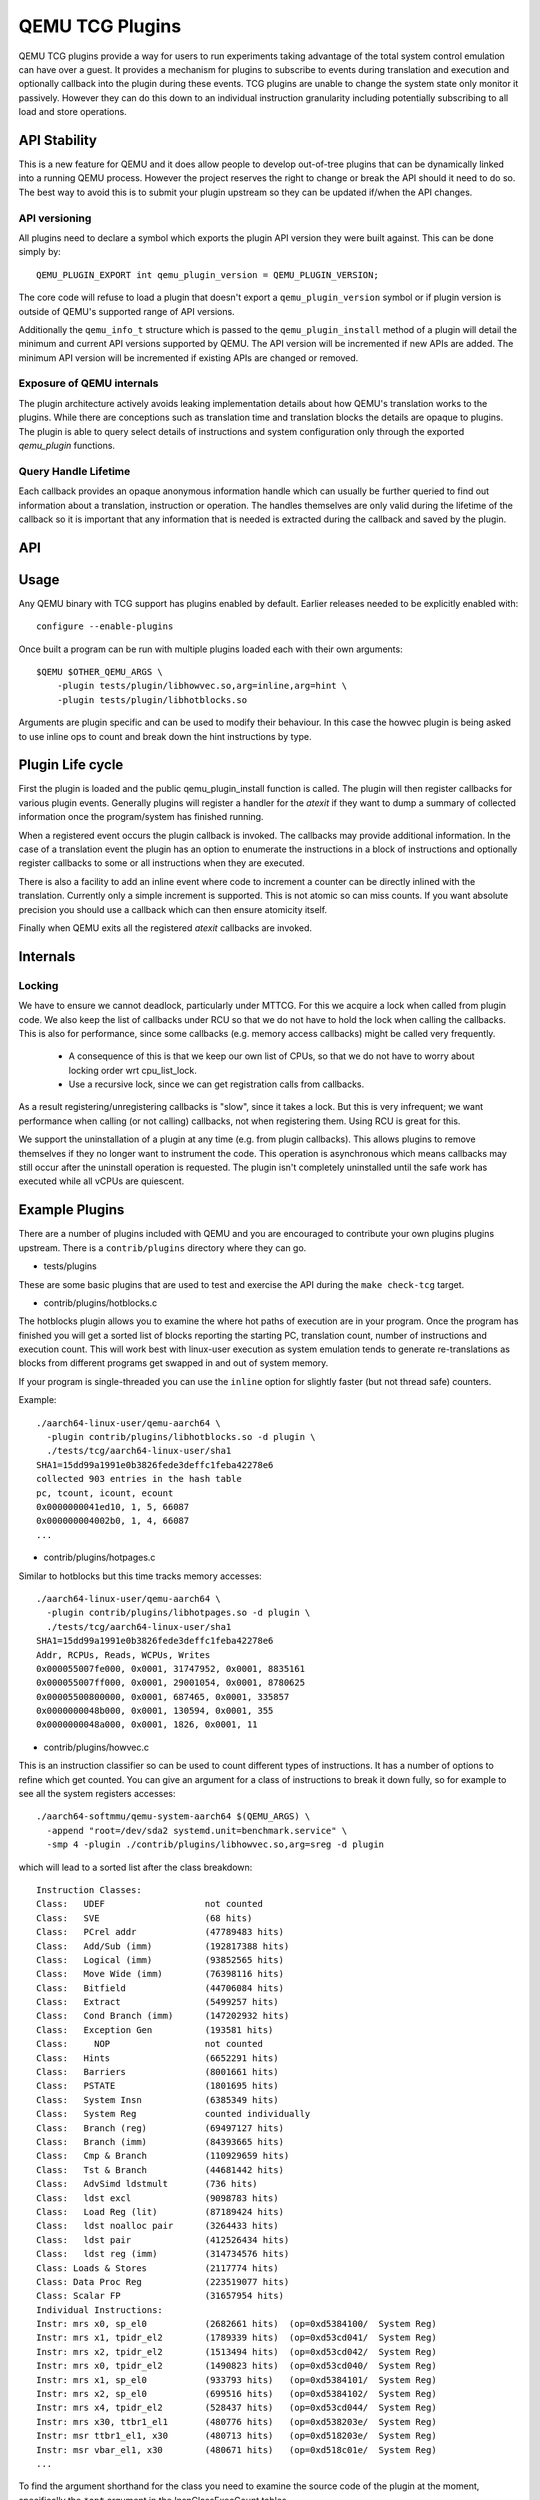 ..
   Copyright (C) 2017, Emilio G. Cota <cota@braap.org>
   Copyright (c) 2019, Linaro Limited
   Written by Emilio Cota and Alex Bennée

================
QEMU TCG Plugins
================

QEMU TCG plugins provide a way for users to run experiments taking
advantage of the total system control emulation can have over a guest.
It provides a mechanism for plugins to subscribe to events during
translation and execution and optionally callback into the plugin
during these events. TCG plugins are unable to change the system state
only monitor it passively. However they can do this down to an
individual instruction granularity including potentially subscribing
to all load and store operations.

API Stability
=============

This is a new feature for QEMU and it does allow people to develop
out-of-tree plugins that can be dynamically linked into a running QEMU
process. However the project reserves the right to change or break the
API should it need to do so. The best way to avoid this is to submit
your plugin upstream so they can be updated if/when the API changes.

API versioning
--------------

All plugins need to declare a symbol which exports the plugin API
version they were built against. This can be done simply by::

  QEMU_PLUGIN_EXPORT int qemu_plugin_version = QEMU_PLUGIN_VERSION;

The core code will refuse to load a plugin that doesn't export a
``qemu_plugin_version`` symbol or if plugin version is outside of QEMU's
supported range of API versions.

Additionally the ``qemu_info_t`` structure which is passed to the
``qemu_plugin_install`` method of a plugin will detail the minimum and
current API versions supported by QEMU. The API version will be
incremented if new APIs are added. The minimum API version will be
incremented if existing APIs are changed or removed.

Exposure of QEMU internals
--------------------------

The plugin architecture actively avoids leaking implementation details
about how QEMU's translation works to the plugins. While there are
conceptions such as translation time and translation blocks the
details are opaque to plugins. The plugin is able to query select
details of instructions and system configuration only through the
exported *qemu_plugin* functions.

Query Handle Lifetime
---------------------

Each callback provides an opaque anonymous information handle which
can usually be further queried to find out information about a
translation, instruction or operation. The handles themselves are only
valid during the lifetime of the callback so it is important that any
information that is needed is extracted during the callback and saved
by the plugin.

API
===

.. kernel-doc:: include/qemu/qemu-plugin.h

Usage
=====

Any QEMU binary with TCG support has plugins enabled by default.
Earlier releases needed to be explicitly enabled with::

  configure --enable-plugins

Once built a program can be run with multiple plugins loaded each with
their own arguments::

  $QEMU $OTHER_QEMU_ARGS \
      -plugin tests/plugin/libhowvec.so,arg=inline,arg=hint \
      -plugin tests/plugin/libhotblocks.so

Arguments are plugin specific and can be used to modify their
behaviour. In this case the howvec plugin is being asked to use inline
ops to count and break down the hint instructions by type.

Plugin Life cycle
=================

First the plugin is loaded and the public qemu_plugin_install function
is called. The plugin will then register callbacks for various plugin
events. Generally plugins will register a handler for the *atexit*
if they want to dump a summary of collected information once the
program/system has finished running.

When a registered event occurs the plugin callback is invoked. The
callbacks may provide additional information. In the case of a
translation event the plugin has an option to enumerate the
instructions in a block of instructions and optionally register
callbacks to some or all instructions when they are executed.

There is also a facility to add an inline event where code to
increment a counter can be directly inlined with the translation.
Currently only a simple increment is supported. This is not atomic so
can miss counts. If you want absolute precision you should use a
callback which can then ensure atomicity itself.

Finally when QEMU exits all the registered *atexit* callbacks are
invoked.

Internals
=========

Locking
-------

We have to ensure we cannot deadlock, particularly under MTTCG. For
this we acquire a lock when called from plugin code. We also keep the
list of callbacks under RCU so that we do not have to hold the lock
when calling the callbacks. This is also for performance, since some
callbacks (e.g. memory access callbacks) might be called very
frequently.

  * A consequence of this is that we keep our own list of CPUs, so that
    we do not have to worry about locking order wrt cpu_list_lock.
  * Use a recursive lock, since we can get registration calls from
    callbacks.

As a result registering/unregistering callbacks is "slow", since it
takes a lock. But this is very infrequent; we want performance when
calling (or not calling) callbacks, not when registering them. Using
RCU is great for this.

We support the uninstallation of a plugin at any time (e.g. from
plugin callbacks). This allows plugins to remove themselves if they no
longer want to instrument the code. This operation is asynchronous
which means callbacks may still occur after the uninstall operation is
requested. The plugin isn't completely uninstalled until the safe work
has executed while all vCPUs are quiescent.

Example Plugins
===============

There are a number of plugins included with QEMU and you are
encouraged to contribute your own plugins plugins upstream. There is a
``contrib/plugins`` directory where they can go.

- tests/plugins

These are some basic plugins that are used to test and exercise the
API during the ``make check-tcg`` target.

- contrib/plugins/hotblocks.c

The hotblocks plugin allows you to examine the where hot paths of
execution are in your program. Once the program has finished you will
get a sorted list of blocks reporting the starting PC, translation
count, number of instructions and execution count. This will work best
with linux-user execution as system emulation tends to generate
re-translations as blocks from different programs get swapped in and
out of system memory.

If your program is single-threaded you can use the ``inline`` option for
slightly faster (but not thread safe) counters.

Example::

  ./aarch64-linux-user/qemu-aarch64 \
    -plugin contrib/plugins/libhotblocks.so -d plugin \
    ./tests/tcg/aarch64-linux-user/sha1
  SHA1=15dd99a1991e0b3826fede3deffc1feba42278e6
  collected 903 entries in the hash table
  pc, tcount, icount, ecount
  0x0000000041ed10, 1, 5, 66087
  0x000000004002b0, 1, 4, 66087
  ...

- contrib/plugins/hotpages.c

Similar to hotblocks but this time tracks memory accesses::

  ./aarch64-linux-user/qemu-aarch64 \
    -plugin contrib/plugins/libhotpages.so -d plugin \
    ./tests/tcg/aarch64-linux-user/sha1
  SHA1=15dd99a1991e0b3826fede3deffc1feba42278e6
  Addr, RCPUs, Reads, WCPUs, Writes
  0x000055007fe000, 0x0001, 31747952, 0x0001, 8835161
  0x000055007ff000, 0x0001, 29001054, 0x0001, 8780625
  0x00005500800000, 0x0001, 687465, 0x0001, 335857
  0x0000000048b000, 0x0001, 130594, 0x0001, 355
  0x0000000048a000, 0x0001, 1826, 0x0001, 11

- contrib/plugins/howvec.c

This is an instruction classifier so can be used to count different
types of instructions. It has a number of options to refine which get
counted. You can give an argument for a class of instructions to break
it down fully, so for example to see all the system registers
accesses::

  ./aarch64-softmmu/qemu-system-aarch64 $(QEMU_ARGS) \
    -append "root=/dev/sda2 systemd.unit=benchmark.service" \
    -smp 4 -plugin ./contrib/plugins/libhowvec.so,arg=sreg -d plugin

which will lead to a sorted list after the class breakdown::

  Instruction Classes:
  Class:   UDEF                   not counted
  Class:   SVE                    (68 hits)
  Class:   PCrel addr             (47789483 hits)
  Class:   Add/Sub (imm)          (192817388 hits)
  Class:   Logical (imm)          (93852565 hits)
  Class:   Move Wide (imm)        (76398116 hits)
  Class:   Bitfield               (44706084 hits)
  Class:   Extract                (5499257 hits)
  Class:   Cond Branch (imm)      (147202932 hits)
  Class:   Exception Gen          (193581 hits)
  Class:     NOP                  not counted
  Class:   Hints                  (6652291 hits)
  Class:   Barriers               (8001661 hits)
  Class:   PSTATE                 (1801695 hits)
  Class:   System Insn            (6385349 hits)
  Class:   System Reg             counted individually
  Class:   Branch (reg)           (69497127 hits)
  Class:   Branch (imm)           (84393665 hits)
  Class:   Cmp & Branch           (110929659 hits)
  Class:   Tst & Branch           (44681442 hits)
  Class:   AdvSimd ldstmult       (736 hits)
  Class:   ldst excl              (9098783 hits)
  Class:   Load Reg (lit)         (87189424 hits)
  Class:   ldst noalloc pair      (3264433 hits)
  Class:   ldst pair              (412526434 hits)
  Class:   ldst reg (imm)         (314734576 hits)
  Class: Loads & Stores           (2117774 hits)
  Class: Data Proc Reg            (223519077 hits)
  Class: Scalar FP                (31657954 hits)
  Individual Instructions:
  Instr: mrs x0, sp_el0           (2682661 hits)  (op=0xd5384100/  System Reg)
  Instr: mrs x1, tpidr_el2        (1789339 hits)  (op=0xd53cd041/  System Reg)
  Instr: mrs x2, tpidr_el2        (1513494 hits)  (op=0xd53cd042/  System Reg)
  Instr: mrs x0, tpidr_el2        (1490823 hits)  (op=0xd53cd040/  System Reg)
  Instr: mrs x1, sp_el0           (933793 hits)   (op=0xd5384101/  System Reg)
  Instr: mrs x2, sp_el0           (699516 hits)   (op=0xd5384102/  System Reg)
  Instr: mrs x4, tpidr_el2        (528437 hits)   (op=0xd53cd044/  System Reg)
  Instr: mrs x30, ttbr1_el1       (480776 hits)   (op=0xd538203e/  System Reg)
  Instr: msr ttbr1_el1, x30       (480713 hits)   (op=0xd518203e/  System Reg)
  Instr: msr vbar_el1, x30        (480671 hits)   (op=0xd518c01e/  System Reg)
  ...

To find the argument shorthand for the class you need to examine the
source code of the plugin at the moment, specifically the ``*opt``
argument in the InsnClassExecCount tables.

- contrib/plugins/lockstep.c

This is a debugging tool for developers who want to find out when and
where execution diverges after a subtle change to TCG code generation.
It is not an exact science and results are likely to be mixed once
asynchronous events are introduced. While the use of -icount can
introduce determinism to the execution flow it doesn't always follow
the translation sequence will be exactly the same. Typically this is
caused by a timer firing to service the GUI causing a block to end
early. However in some cases it has proved to be useful in pointing
people at roughly where execution diverges. The only argument you need
for the plugin is a path for the socket the two instances will
communicate over::


  ./sparc-softmmu/qemu-system-sparc -monitor none -parallel none \
    -net none -M SS-20 -m 256 -kernel day11/zImage.elf \
    -plugin ./contrib/plugins/liblockstep.so,arg=lockstep-sparc.sock \
  -d plugin,nochain

which will eventually report::

  qemu-system-sparc: warning: nic lance.0 has no peer
  @ 0x000000ffd06678 vs 0x000000ffd001e0 (2/1 since last)
  @ 0x000000ffd07d9c vs 0x000000ffd06678 (3/1 since last)
  Δ insn_count @ 0x000000ffd07d9c (809900609) vs 0x000000ffd06678 (809900612)
    previously @ 0x000000ffd06678/10 (809900609 insns)
    previously @ 0x000000ffd001e0/4 (809900599 insns)
    previously @ 0x000000ffd080ac/2 (809900595 insns)
    previously @ 0x000000ffd08098/5 (809900593 insns)
    previously @ 0x000000ffd080c0/1 (809900588 insns)

- contrib/plugins/hwprofile.c

The hwprofile tool can only be used with system emulation and allows
the user to see what hardware is accessed how often. It has a number of options:

 * arg=read or arg=write

 By default the plugin tracks both reads and writes. You can use one
 of these options to limit the tracking to just one class of accesses.

 * arg=source

 Will include a detailed break down of what the guest PC that made the
 access was. Not compatible with arg=pattern. Example output::

   cirrus-low-memory @ 0xfffffd00000a0000
    pc:fffffc0000005cdc, 1, 256
    pc:fffffc0000005ce8, 1, 256
    pc:fffffc0000005cec, 1, 256

 * arg=pattern

 Instead break down the accesses based on the offset into the HW
 region. This can be useful for seeing the most used registers of a
 device. Example output::

    pci0-conf @ 0xfffffd01fe000000
      off:00000004, 1, 1
      off:00000010, 1, 3
      off:00000014, 1, 3
      off:00000018, 1, 2
      off:0000001c, 1, 2
      off:00000020, 1, 2
      ...

- contrib/plugins/execlog.c

The execlog tool traces executed instructions with memory access. It can be used
for debugging and security analysis purposes.
Please be aware that this will generate a lot of output.

The plugin takes no argument::

  qemu-system-arm $(QEMU_ARGS) \
    -plugin ./contrib/plugins/libexeclog.so -d plugin

which will output an execution trace following this structure::

  # vCPU, vAddr, opcode, disassembly[, load/store, memory addr, device]...
  0, 0xa12, 0xf8012400, "movs r4, #0"
  0, 0xa14, 0xf87f42b4, "cmp r4, r6"
  0, 0xa16, 0xd206, "bhs #0xa26"
  0, 0xa18, 0xfff94803, "ldr r0, [pc, #0xc]", load, 0x00010a28, RAM
  0, 0xa1a, 0xf989f000, "bl #0xd30"
  0, 0xd30, 0xfff9b510, "push {r4, lr}", store, 0x20003ee0, RAM, store, 0x20003ee4, RAM
  0, 0xd32, 0xf9893014, "adds r0, #0x14"
  0, 0xd34, 0xf9c8f000, "bl #0x10c8"
  0, 0x10c8, 0xfff96c43, "ldr r3, [r0, #0x44]", load, 0x200000e4, RAM

- contrib/plugins/cache.c

Cache modelling plugin that measures the performance of a given cache
configuration when a given working set is run::

    qemu-x86_64 -plugin ./contrib/plugins/libcache.so \
      -d plugin -D cache.log ./tests/tcg/x86_64-linux-user/float_convs

will report the following::

    Data accesses: 996479, Misses: 507
    Miss rate: 0.050879%

    Instruction accesses: 2641737, Misses: 18617
    Miss rate: 0.704726%

    address, data misses, instruction
    0x424f1e (_int_malloc), 109, movq %rax, 8(%rcx)
    0x41f395 (_IO_default_xsputn), 49, movb %dl, (%rdi, %rax)
    0x42584d (ptmalloc_init.part.0), 33, movaps %xmm0, (%rax)
    0x454d48 (__tunables_init), 20, cmpb $0, (%r8)
    ...

    address, fetch misses, instruction
    0x4160a0 (__vfprintf_internal), 744, movl $1, %ebx
    0x41f0a0 (_IO_setb), 744, endbr64
    0x415882 (__vfprintf_internal), 744, movq %r12, %rdi
    0x4268a0 (__malloc), 696, andq $0xfffffffffffffff0, %rax
    ...

The plugin has a number of arguments, all of them are optional:

  * arg="limit=N"

  Print top N icache and dcache thrashing instructions along with their
  address, number of misses, and its disassembly. (default: 32)

  * arg="icachesize=N"
  * arg="iblksize=B"
  * arg="iassoc=A"

  Instruction cache configuration arguments. They specify the cache size, block
  size, and associativity of the instruction cache, respectively.
  (default: N = 16384, B = 64, A = 8)

  * arg="dcachesize=N"
  * arg="dblksize=B"
  * arg="dassoc=A"

  Data cache configuration arguments. They specify the cache size, block size,
  and associativity of the data cache, respectively.
  (default: N = 16384, B = 64, A = 8)

  * arg="evict=POLICY"

  Sets the eviction policy to POLICY. Available policies are: :code:`lru`,
  :code:`fifo`, and :code:`rand`. The plugin will use the specified policy for
  both instruction and data caches. (default: POLICY = :code:`lru`)
